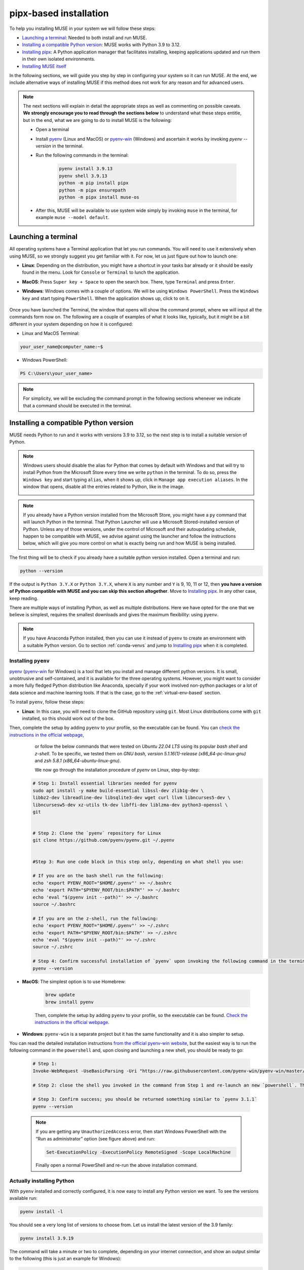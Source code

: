 .. _pipx-based:

pipx-based installation
-----------------------

To help you installing MUSE in your system we will follow these steps:

- `Launching a terminal`_: Needed to both install and run MUSE.
- `Installing a compatible Python version`_: MUSE works with Python 3.9 to 3.12.
- `Installing pipx`_: A Python application manager that facilitates installing, keeping applications updated and run them in their own isolated environments.
- `Installing MUSE itself`_

In the following sections, we will guide you step by step in configuring your system so it can run MUSE. At the end, we include alternative ways of installing MUSE if this method does not work for any reason and for advanced users.

.. note::

    The next sections will explain in detail the appropriate steps as well as commenting on possible caveats. **We strongly encourage you to read through the sections below** to understand what these steps entitle, but in the end, what we are going to do to install MUSE is the following:

    - Open a terminal
    - Install `pyenv <https://github.com/pyenv/pyenv>`_ (Linux and MacOS) or `pyenv-win <https://pyenv-win.github.io/pyenv-win/>`_ (Windows) and ascertain it works by invoking `pyenv --version` in the terminal.
    - Run the following commands in the terminal:

        .. code-block::

            pyenv install 3.9.13
            pyenv shell 3.9.13
            python -m pip install pipx
            python -m pipx ensurepath
            python -m pipx install muse-os

    - After this, MUSE will be available to use system wide simply by invoking ``muse`` in the terminal, for example ``muse --model default``.

.. _launch-terminal:

Launching a terminal
~~~~~~~~~~~~~~~~~~~~

All operating systems have a Terminal application that let you run commands. You will need to use it extensively when using MUSE, so we strongly suggest you get familiar with it. For now, let us just figure out how to launch one:

- **Linux**: Depending on the distribution, you might have a shortcut in your tasks bar already or it should be easily found in the menu. Look for ``Console`` or ``Terminal`` to lunch the application.
- **MacOS**: Press ``Super key + Space`` to open the search box. There, type ``Terminal`` and press ``Enter``.
- **Windows**: Windows comes with a couple of options. We will be using ``Windows PowerShell``. Press the ``Windows key`` and start typing ``PowerShell``. When the application shows up, click to on it.

    .. image:: ../figures/launch_power_shell.png
       :width: 500
       :align: center
       :alt: Launching Windows PowerShell from the menu

Once you have launched the Terminal, the window that opens will show the command prompt, where we will input all the commands form now on. The following are a couple of examples of what it looks like, typically, but it might be a bit different in your system depending on how it is configured:

- Linux and MacOS Terminal:

.. code-block:: bash

    your_user_name@computer_name:~$

- Windows PowerShell:

.. code-block:: powershell

    PS C:\Users\your_user_name>

.. note::

    For simplicity, we will be excluding the command prompt in the following sections whenever we indicate that a command should be executed in the terminal.

Installing a compatible Python version
~~~~~~~~~~~~~~~~~~~~~~~~~~~~~~~~~~~~~~

MUSE needs Python to run and it works with versions 3.9 to 3.12, so the next step is to install a suitable version of Python.

.. note::

    Windows users should disable the alias for Python that comes by default with Windows
    and that will try to install Python from the Microsoft Store every time we write
    ``python`` in the terminal. To do so, press the ``Windows key`` and start typing
    ``alias``, when it shows up, click in ``Manage app execution aliases``. In the
    window that opens, disable all the entries related to Python, like in the image.

    .. image:: ../figures/disable_python_alias.png
        :width: 400
        :align: center
        :alt: Screen to disable the Python aliases defined by Windows.

.. note::

    If you already have a Python version installed from the Microsoft Store, you might have a ``py`` command that will launch Python in the terminal. That Python Launcher will use a Microsoft Stored-installed version of Python. Unless any of those versions, under the control of Microsoft and their autoupdating schedule, happen to be compatible with MUSE, we advise against using the launcher and follow the instructions below, which will give you more control on what is exactly being run and how MUSE is being installed.

The first thing will be to check if you already have a suitable python version installed. Open a terminal and run:

.. code-block:: bash

    python --version

If the output is ``Python 3.Y.X`` or ``Python 3.Y.X``, where ``X`` is any number and ``Y`` is 9, 10, 11 or 12, then **you have a version of Python compatible with MUSE and you can skip this section altogether**. Move to `Installing pipx`_. In any other case, keep reading.

There are multiple ways of installing Python, as well as multiple distributions. Here we have opted for the one that we believe is simplest, requires the smallest downloads and gives the maximum flexibility: using ``pyenv``.

.. note::

    If you have Anaconda Python installed, then you can use it instead of ``pyenv`` to create an environment with a suitable Python version. Go to section :ref:`conda-venvs` and jump to `Installing pipx`_ when it is completed.

Installing ``pyenv``
^^^^^^^^^^^^^^^^^^^^

`pyenv <https://github.com/pyenv/pyenv>`_ (`pyenv-win <https://pyenv-win.github.io/pyenv-win/>`_ for Windows) is a tool that lets you install and manage different python versions. It is small, unobtrusive and self-contained, and it is available for the three operating systems. However, you might want to consider a more fully fledged Python distribution like Anaconda, specially if your work involved non-python packages or a lot of data science and machine learning tools. If that is the case, go to the :ref:`virtual-env-based` section.

To install ``pyenv``, follow these steps:

- **Linux**: In this case, you will need to clone the GitHub repository using ``git``. Most Linux distributions come with ``git`` installed, so this should work out of the box.
Then, complete the setup by adding ``pyenv`` to your profile, so the executable can be found. You can `check the instructions in the official webpage <https://github.com/pyenv/pyenv#set-up-your-shell-environment-for-pyenv>`_,
    or follow the below commands that were tested on `Ubuntu 22.04 LTS` using its popular `bash shell` and `z-shell`. To be specific, we tested them
    on `GNU bash, version 5.1.16(1)-release (x86_64-pc-linux-gnu)` and `zsh 5.8.1 (x86_64-ubuntu-linux-gnu)`.

    We now go through the installation procedure of `pyenv` on Linux, step-by-step:

 .. code-block::

            # Step 1: Install essential libraries needed for pyenv
            sudo apt install -y make build-essential libssl-dev zlib1g-dev \
            libbz2-dev libreadline-dev libsqlite3-dev wget curl llvm libncurses5-dev \
            libncursesw5-dev xz-utils tk-dev libffi-dev liblzma-dev python3-openssl \
            git


            # Step 2: Clone the `pyenv` repository for Linux
            git clone https://github.com/pyenv/pyenv.git ~/.pyenv


            #Step 3: Run one code block in this step only, depending on what shell you use:

            # If you are on the bash shell run the following:
            echo 'export PYENV_ROOT="$HOME/.pyenv"' >> ~/.bashrc
            echo 'export PATH="$PYENV_ROOT/bin:$PATH"' >> ~/.bashrc
            echo 'eval "$(pyenv init --path)"' >> ~/.bashrc
            source ~/.bashrc

            # If you are on the z-shell, run the following:
            echo 'export PYENV_ROOT="$HOME/.pyenv"' >> ~/.zshrc
            echo 'export PATH="$PYENV_ROOT/bin:$PATH"' >> ~/.zshrc
            echo 'eval "$(pyenv init --path)"' >> ~/.zshrc
            source ~/.zshrc

            # Step 4: Confirm successful installation of `pyenv` upon invoking the following command in the terminal. You should be returned something similar to `pyenv 2.4.1-10-g2e0bb023`
            pyenv --version


- **MacOS**: The simplest option is to use Homebrew:

    .. code-block:: bash

        brew update
        brew install pyenv

    Then, complete the setup by adding ``pyenv`` to your profile, so the executable can be found. `Check the instructions in the official webpage <https://github.com/pyenv/pyenv#set-up-your-shell-environment-for-pyenv>`_.

- **Windows**: ``pyenv-win`` is a separate project but it has the same functionality and it is also simpler to setup.
You can read the detailed installation instructions `from the official pyenv-win website <https://github.com/pyenv-win/pyenv-win/tree/master>`_,
but the easiest way is to run the following command in the ``powershell`` and, upon closing and launching a new shell, you should be ready to go:

    .. code-block:: powershell

        # Step 1:
        Invoke-WebRequest -UseBasicParsing -Uri "https://raw.githubusercontent.com/pyenv-win/pyenv-win/master/pyenv-win/install-pyenv-win.ps1" -OutFile "./install-pyenv-win.ps1"; &"./install-pyenv-win.ps1"

        # Step 2: close the shell you invoked in the command from Step 1 and re-launch an new `powershell`. This is equivalent to invoke the shell command `source` in Linux.

        # Step 3: Confirm success; you should be returned something similar to `pyenv 3.1.1`
        pyenv --version

    .. note::

        If you are getting any ``UnauthorizedAccess`` error, then start Windows PowerShell with the “Run as administrator” option (see figure above) and run:

        .. code-block:: powershell

            Set-ExecutionPolicy -ExecutionPolicy RemoteSigned -Scope LocalMachine

        Finally open a normal PowerShell and re-run the above installation command.


Actually installing Python
^^^^^^^^^^^^^^^^^^^^^^^^^^

With ``pyenv`` installed and correctly configured, it is now easy to install any Python version we want. To see the versions available run:

.. code-block:: bash

    pyenv install -l

You should see a very long list of versions to choose from. Let us install the latest version of the 3.9 family:

.. code-block:: bash

    pyenv install 3.9.19

The command will take a minute or two to complete, depending on your internet connection, and show an output similar to the following (this is just an example for Windows):

.. code-block:: output

    :: [Info] ::  Mirror: https://www.python.org/ftp/python
    :: [Downloading] ::  3.9.19 ...
    :: [Downloading] ::  From https://www.python.org/ftp/python/3.9.19/python-3.9.19-amd64.exe
    :: [Downloading] ::  To   C:\Users\your_username\.pyenv\pyenv-win\install_cache\python-3.9.19-amd64.exe
    :: [Installing] ::  3.9.19 ...
    :: [Info] :: completed! 3.9.19

Now, we have a new Python version in our system, but it is still not available (if you run ``python --version`` you will get the same result as before). There are two options moving forward:

- If you want to set it as the global python version, available system wide (only do this if you really want to set is as your main Python!) run:

    .. code-block:: bash

        pyenv global 3.9.19

- If you just want it momentarily to install MUSE run instead the following command:

    .. code-block:: bash

        pyenv shell 3.9.19

In both cases, if you run ``python --version`` afterwards, you should get ``Python 3.9.19``.

Installing ``pipx``
~~~~~~~~~~~~~~~~~~~

Next we need to install ``pipx``, a Python application manager that facilitates installing, keeping applications updated and run them in their own isolated environments.
More specifically, ``pipx`` will create a virtual environment to run the tools it installs based on the python version that was used to install pipx to start with, unless you specify another version and that other version is system wide available.
We could skip this step and install MUSE directly, but that will risk to have conflicting dependencies in the future if you install any other application, breaking your MUSE installation, and we do not want that to happen.

The installation instructions for ``pipx`` can be found in the `official webpage <https://pypa.github.io/pipx/installation/>`_ specific for the three operating systems. The following instructions, however, should work for the three cases:

.. code-block:: bash

    python -m pip install pipx
    python -m pipx ensurepath

Make sure you run these commands with a compatible Python version, as described in the previous section. If for whatever reason, this does not work, follow the system specific instructions in the webpage.

Installing MUSE itself
~~~~~~~~~~~~~~~~~~~~~~

With all the system prepared, installing MUSE is the easiest part:

.. code-block:: bash

    python -m pipx install muse-os

As above, make sure you run this command with the appropriate Python version.

And that is all! Now, MUSE should be available system wide simply by running ``muse`` in the terminal. For example, open a new terminal and run:

.. code-block:: bash

    muse --model default

This will run a default, example model, completing after reaching year 2050. The following are the last few lines of the simulation:

.. code-block::

    ...
    -- 2023-08-02 09:11:50 - muse.sectors.sector - INFO
    Running gas for year 2050

    -- 2023-08-02 09:11:50 - muse.interactions - INFO
    Net new_to_retro of 1 interactions interacting via transfer

    -- 2023-08-02 09:11:50 - muse.hooks - INFO
    Computing initial_asset_transform: default

    -- 2023-08-02 09:11:50 - muse.hooks - INFO
    Computing initial_asset_transform: clean

    -- 2023-08-02 09:11:50 - muse.demand_share - INFO
    Computing demand_share: default

    -- 2023-08-02 09:11:51 - muse.production - INFO
    Computing production: max

    -- 2023-08-02 09:11:51 - muse.production - INFO
    Computing production: max

    -- 2023-08-02 09:11:51 - muse.production - INFO
    Computing production: share

    -- 2023-08-02 09:11:51 - muse.mca - INFO
    Finish simulation year 2050!
